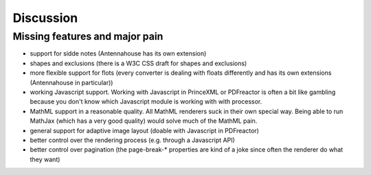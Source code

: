 Discussion
==========

Missing features and major pain
-------------------------------

- support for sidde notes (Antennahouse has its own extension)
- shapes and exclusions (there is a W3C CSS draft for shapes and exclusions)
- more flexible support for flots (every converter is dealing with floats differently
  and has its own extensions (Antennahouse in particular))
- working Javascript support. Working with Javascript in PrinceXML or PDFreactor is
  often a bit like gambling because you don't know which Javascript module is working
  with with processor. 
- MathML support in a reasonable quality. All MathML renderers suck in their
  own special way. Being able to run MathJax (which has a very good quality)
  would solve much of the MathML pain.
- general support for adaptive image layout (doable with Javascript in PDFreactor)
- better control over the rendering process (e.g. through a Javascript API)
- better control over pagination (the page-break-* properties are kind of a
  joke since often the renderer do what they want)

.. raw:: html

    <hr/>

    <div id="disqus_thread"></div>
    <script>
    /**
    * RECOMMENDED CONFIGURATION VARIABLES: EDIT AND UNCOMMENT THE SECTION BELOW TO INSERT DYNAMIC VALUES FROM YOUR PLATFORM OR CMS.
    * LEARN WHY DEFINING THESE VARIABLES IS IMPORTANT: https://disqus.com/admin/universalcode/#configuration-variables
    */
    /*
    var disqus_config = function () {
        this.page.url = PAGE_URL; // Replace PAGE_URL with your page's canonical URL variable
        this.page.identifier = PAGE_IDENTIFIER; // Replace PAGE_IDENTIFIER with your page's unique identifier variable
    };
    */
    (function() { // DON'T EDIT BELOW THIS LINE
    var d = document, s = d.createElement('script');

    s.src = '//printcssrocks.disqus.com/embed.js';

    s.setAttribute('data-timestamp', +new Date());
    (d.head || d.body).appendChild(s);
    })();
    </script>
    <noscript>Please enable JavaScript to view the <a href="https://disqus.com/?ref_noscript" rel="nofollow">comments powered by Disqus.</a></noscript>
